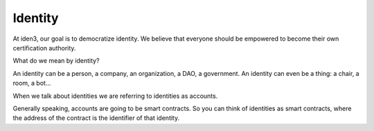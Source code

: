 .. identity:

########
Identity
########

At iden3, our goal is to democratize identity. We believe that everyone should be empowered to become their own certification authority.

What do we mean by identity?

An identity can be a person, a company, an organization, a DAO, a government. An identity can even be a thing: a chair, a room, a bot...

When we talk about identities we are referring to identities as accounts.

Generally speaking, accounts are going to be smart contracts. So you can think of identities as smart contracts, where the address of the contract is the identifier of that identity.
